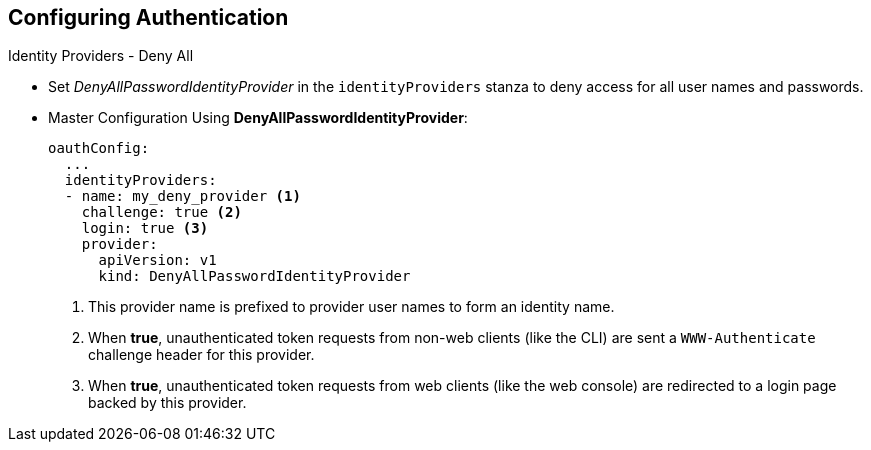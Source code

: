 == Configuring Authentication
:noaudio:

.Identity Providers - Deny All

* Set _DenyAllPasswordIdentityProvider_ in the `identityProviders` stanza to
deny access for all user names and passwords.

* Master Configuration Using *DenyAllPasswordIdentityProvider*:
+
[source,yaml]
----
oauthConfig:
  ...
  identityProviders:
  - name: my_deny_provider <1>
    challenge: true <2>
    login: true <3>
    provider:
      apiVersion: v1
      kind: DenyAllPasswordIdentityProvider
----
<1> This provider name is prefixed to provider user names to form an identity
name.
<2> When *true*, unauthenticated token requests from non-web clients (like the
CLI) are sent a `WWW-Authenticate` challenge header for this provider.
<3> When *true*, unauthenticated token requests from web clients (like the web
console) are redirected to a login page backed by this provider.


ifdef::showscript[]
=== Transcript

endif::showscript[]

